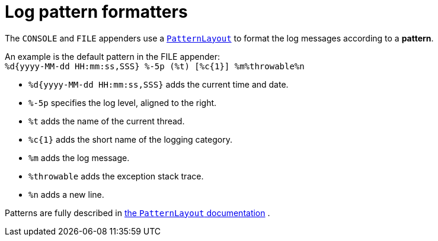 [id='log-pattern-formatters_{context}']
= Log pattern formatters

The `CONSOLE` and `FILE` appenders use a
link:https://logging.apache.org/log4j/2.x/manual/layouts.html#PatternLayout[`PatternLayout`]
to format the log messages according to a *pattern*.

An example is the default pattern in the FILE appender: +
`%d{yyyy-MM-dd HH:mm:ss,SSS} %-5p (%t) [%c{1}] %m%throwable%n`

* `%d{yyyy-MM-dd HH:mm:ss,SSS}` adds the current time and date.
* `%-5p` specifies the log level, aligned to the right.
* `%t` adds the name of the current thread.
* `%c{1}` adds the short name of the logging category.
* `%m` adds the log message.
* `%throwable` adds the exception stack trace.
* `%n` adds a new line.

Patterns are fully described in
link:https://logging.apache.org/log4j/2.x/manual/layouts.html#PatternLayout[the `PatternLayout` documentation]
.
